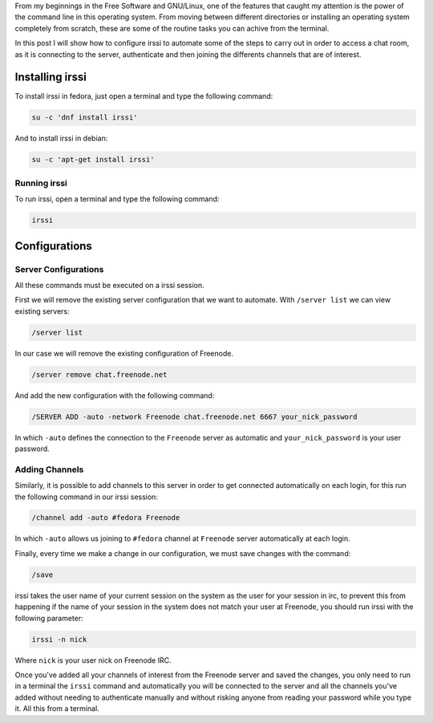 .. title: IRC with irssi
.. slug: irc-con-irssi
.. date: 2016-11-02 15:26:28 UTC-06:00
.. tags: irc, cli
.. category: floss
.. link: 
.. description: Automatizando la conexión a IRC con irssi.
.. type: text

From my beginnings in the Free Software and GNU/Linux, one of the features
that caught my attention is the power of the command line in this operating
system. From moving between different directories or installing an operating
system completely from scratch, these are some of the routine tasks you can
achive from the terminal.

.. TEASER_END

In this post I will show how to configure irssi to automate some of the steps to
carry out in order to access a chat room, as it is connecting to the server,
authenticate and then joining the differents channels that are of interest.

Installing irssi
================

To install irssi in fedora, just open a terminal and type the following command:

.. code-block:: console

    su -c 'dnf install irssi'

And to install irssi in debian:

.. code-block:: console

    su -c 'apt-get install irssi'

Running irssi
-------------

To run irssi, open a terminal and type the following command:

.. code-block:: console

    irssi

Configurations
==============

Server Configurations
---------------------

All these commands must be executed on a irssi session.

First we will remove the existing server configuration that we want to automate.
With ``/server list`` we can view existing servers:

.. code-block:: console

    /server list

In our case we will remove the existing configuration of Freenode.

.. code-block:: console

    /server remove chat.freenode.net

And add the new configuration with the following command:

.. code-block:: console

    /SERVER ADD -auto -network Freenode chat.freenode.net 6667 your_nick_password

In which ``-auto`` defines the connection to the ``Freenode`` server as
automatic and ``your_nick_password`` is your user password.

Adding Channels
---------------
Similarly, it is possible to add channels to this server in order to get
connected automatically on each login, for this run the following command in our
irssi session:

.. code-block:: console

    /channel add -auto #fedora Freenode

In which ``-auto`` allows us joining to ``#fedora`` channel at ``Freenode``
server automatically at each login.

Finally, every time we make a change in our configuration, we must save changes
with the command:


.. code-block:: console

    /save

irssi takes the user name of your current session on the system as the user for
your session in irc, to prevent this from happening if the name of your session
in the system does not match your user at Freenode, you should run irssi with
the following parameter:

.. code-block:: console

    irssi -n nick

Where ``nick`` is your user nick on Freenode IRC.

Once you've added all your channels of interest from the Freenode server and
saved the changes, you only need to run in a terminal the ``irssi`` command and
automatically you will be connected to the server and all the channels you've
added without needing to authenticate manually and without risking anyone from
reading your password while you type it. All this from a terminal.
